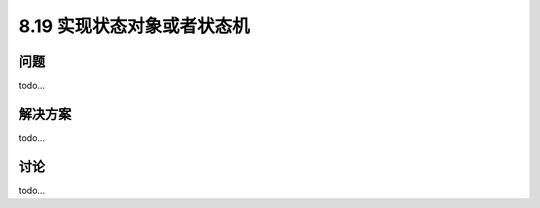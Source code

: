 ============================
8.19 实现状态对象或者状态机
============================

----------
问题
----------
todo...

----------
解决方案
----------
todo...

----------
讨论
----------
todo...